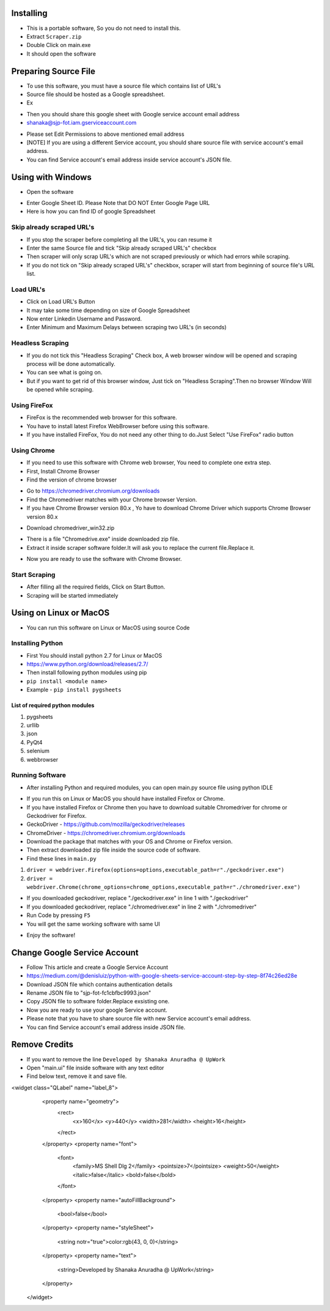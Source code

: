 ============
Installing
============

- This is a portable software, So you do not need to install this.
- Extract ``Scraper.zip`` 
- Double Click on main.exe
- It should open the software

============
Preparing Source File
============

- To use this software, you must have a source file which contains list of URL's
- Source file should be hosted as a Google spreadsheet.
- Ex 
.. image:: https://i.postimg.cc/rsT3YsgD/12.png

- Then you should share this google sheet with Google service account email address
- shanaka@sjp-fot.iam.gserviceaccount.com
.. image:: https://i.postimg.cc/Y9YT3YNc/9.png
- Please set Edit Permissions to above mentioned email address
- [NOTE] If you are using a different Service account, you should share source file with service account's email address.
- You can find Service account's email address inside service account's JSON file.
.. image:: https://i.postimg.cc/1Rp2LGk4/13.png

============
Using with Windows
============

- Open the software
.. image:: https://i.postimg.cc/SshMXbD6/10.png


- Enter Google Sheet ID. Please Note that DO NOT Enter Google Page URL
- Here is how you can find ID of google Spreadsheet
.. image:: https://i.postimg.cc/Hk5GkmsT/4.png

Skip already scraped URL's
===============
- If you stop the scraper before completing all the URL's, you can resume it
- Enter the same Source file and tick "Skip already scraped URL's" checkbox
- Then scraper will only scrap URL's which are not scraped previously or which had errors while scraping.
- If you do not tick on "Skip already scraped URL's" checkbox, scraper will start from beginning of source file's URL list.


Load URL's
===============

- Click on Load URL's Button
- It may take some time depending on size of Google Spreadsheet
- Now enter Linkedin Username and Password.
- Enter Minimum and Maximum Delays between scraping two URL's (in seconds)
.. image:: https://i.postimg.cc/ZnYvcFk0/11.png

Headless Scraping
===============
- If you do not tick this "Headless Scraping" Check box, A web browser window will be opened and scraping process will be done automatically.
- You can see what is going on.
- But if you want to get rid of this browser window, Just tick on  "Headless Scraping".Then no browser Window Will be opened while scraping.

Using FireFox
===============
- FireFox is the recommended web browser for this software.
- You have to install latest Firefox WebBrowser before using this software.
- If you have installed FireFox, You do not need any other thing to do.Just Select "Use FireFox" radio button

Using Chrome
===============
- If you need to use this software with Chrome web browser, You need to complete one extra step.
- First, Install Chrome Browser
- Find the version of chrome browser
.. image:: https://i.postimg.cc/6QBFB1j3/8.png

- Go to `https://chromedriver.chromium.org/downloads <https://chromedriver.chromium.org/downloads>`_
- Find the Chromedriver matches with your Chrome browser Version.
- If you have Chrome Browser version 80.x , Yo have to download Chrome Driver which supports Chrome Browser version 80.x
.. image:: https://i.postimg.cc/KzHWrcZk/9.jpg

- Download chromedriver_win32.zip
.. image:: https://i.postimg.cc/XJJhCB06/10.jpg

- There is a file "Chromedrive.exe" inside downloaded zip file.
- Extract it inside scraper software folder.It will ask you to replace the current file.Replace it.
.. image:: https://i.postimg.cc/kGRpjr4j/11.jpg
- Now you are ready to use the software with Chrome Browser.

Start Scraping
===============
- After filling all the required fields, Click on Start Button.
- Scraping will be started immediately

============
Using on Linux or MacOS
============

- You can run this software on Linux or MacOS using source Code
Installing Python
===============
- First You should install python 2.7 for Linux or MacOS 
- `https://www.python.org/download/releases/2.7/ <https://www.python.org/download/releases/2.7/>`_
- Then install following python modules using pip
- ``pip install <module name>``
- Example -  ``pip install pygsheets``
List of required python modules
""""""""""""""""""
1. pygsheets
2. urllib
3. json
4. PyQt4
5. selenium
6. webbrowser

Running Software
===============
- After installing Python and required modules, you can open main.py source file using python IDLE
.. image:: https://i.postimg.cc/52xKQKvF/1.png

- If you run this on Linux or MacOS you should have installed Firefox or Chrome.
- If you have installed Firefox or Chrome then you have to download suitable Chromedriver for chrome or Geckodriver for Firefox.
- GeckoDriver - `https://github.com/mozilla/geckodriver/releases <https://github.com/mozilla/geckodriver/releases>`_

- ChromeDriver - `https://chromedriver.chromium.org/downloads <https://chromedriver.chromium.org/downloads>`_
- Download the package that matches with your OS and Chrome or Firefox version.
- Then extract downloaded zip file inside the source code of software.
- Find these lines in ``main.py``
1. ``driver = webdriver.Firefox(options=options,executable_path=r"./geckodriver.exe")``
2. ``driver = webdriver.Chrome(chrome_options=chrome_options,executable_path=r"./chromedriver.exe")``

- If you downloaded geckodriver, replace "./geckodriver.exe" in line 1 with "./geckodriver"
- If you downloaded geckodriver, replace "./chromedriver.exe" in line 2 with "./chromedriver"
- Run Code by pressing ``F5``
- You will get the same working software with same UI
.. image:: https://i.postimg.cc/8P7QxW2J/3.png
- Enjoy the software!

============
Change Google Service Account
============

- Follow This article and create a Google Service Account
- `https://medium.com/@denisluiz/python-with-google-sheets-service-account-step-by-step-8f74c26ed28e <https://medium.com/@denisluiz/python-with-google-sheets-service-account-step-by-step-8f74c26ed28e>`_
- Download JSON file which contains authentication details
- Rename JSON file to "sjp-fot-fc1cbfbc9993.json"
- Copy JSON file to software folder.Replace exsisting one.
- Now you are ready to use your google Service account.
- Please note that you have to share source file with new Service account's email address.
- You can find Service account's email address inside JSON file.
.. image:: https://i.postimg.cc/1Rp2LGk4/13.png


============
Remove Credits
============

- If you want to remove the line ``Developed by Shanaka Anuradha @ UpWork``
- Open "main.ui" file inside software with any text editor

- Find below text, remove it and save file.

<widget class="QLabel" name="label_8">
    <property name="geometry">
     <rect>
      <x>160</x>
      <y>440</y>
      <width>281</width>
      <height>16</height>
     </rect>
    </property>
    <property name="font">
     <font>
      <family>MS Shell Dlg 2</family>
      <pointsize>7</pointsize>
      <weight>50</weight>
      <italic>false</italic>
      <bold>false</bold>
     </font>
    </property>
    <property name="autoFillBackground">
     <bool>false</bool>
    </property>
    <property name="styleSheet">
     <string notr="true">color:rgb(43, 0, 0)</string>
    </property>
    <property name="text">
     <string>Developed by Shanaka Anuradha @ UpWork</string>
    </property>
   </widget>
   
